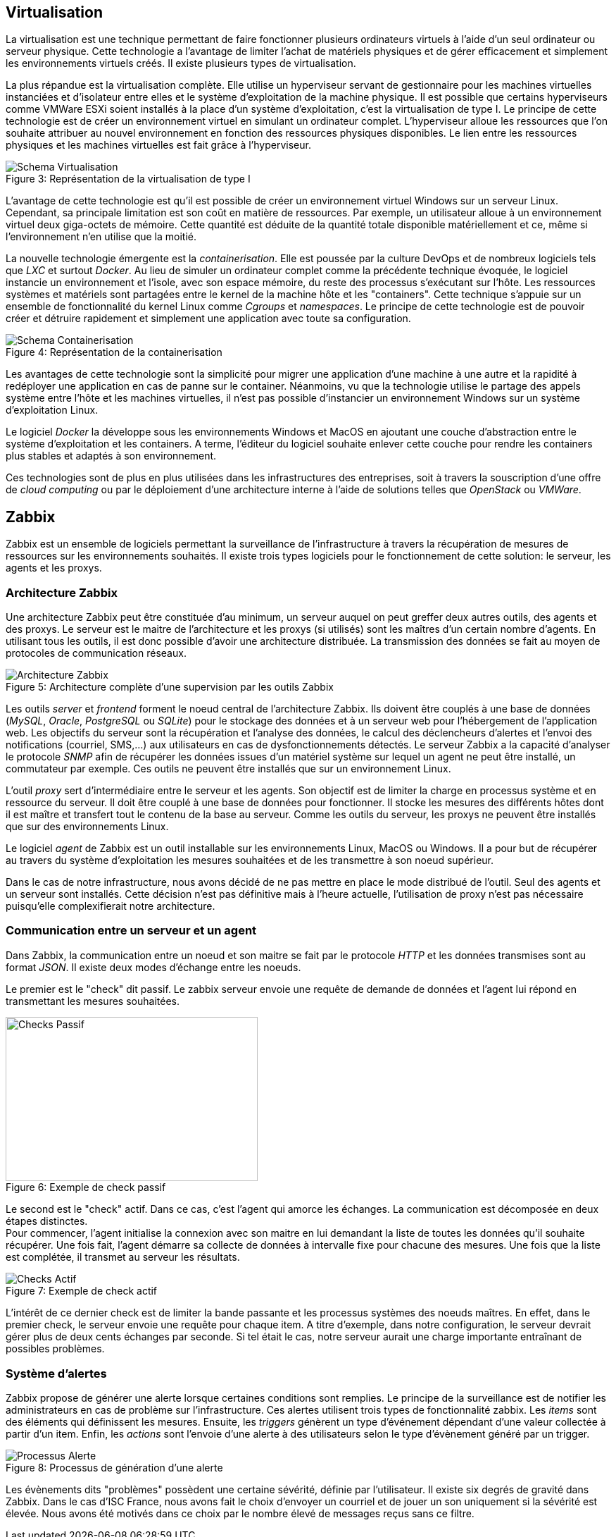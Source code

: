 == Virtualisation

La virtualisation est une technique permettant de faire fonctionner plusieurs ordinateurs virtuels à l'aide d'un seul ordinateur ou serveur physique. Cette technologie a l'avantage de limiter l'achat de matériels physiques et de gérer efficacement et simplement les environnements virtuels créés. Il existe plusieurs types de virtualisation.

La plus répandue est la virtualisation complète. Elle utilise un hyperviseur servant de gestionnaire pour les machines virtuelles instanciées et d'isolateur entre elles et le système d'exploitation de la machine physique. Il est possible que certains hyperviseurs comme VMWare ESXi soient installés à la place d'un système d'exploitation, c'est la virtualisation de type I. Le principe de cette technologie est de créer un environnement virtuel en simulant un ordinateur complet. L'hyperviseur alloue les ressources que l'on souhaite attribuer au nouvel environnement en fonction des ressources physiques disponibles. Le lien entre les ressources physiques et les machines virtuelles est fait grâce à l'hyperviseur.

[[img-sunset]]
image::./Images/Schema_Virtualisation.png[caption="Figure 3: ", title="Représentation de la virtualisation de type I"]

<<<

L'avantage de cette technologie est qu'il est possible de créer un environnement virtuel Windows sur un serveur Linux. Cependant, sa principale limitation est son coût en matière de ressources. Par exemple, un utilisateur alloue à un environnement virtuel deux giga-octets de mémoire. Cette quantité est déduite de la quantité totale disponible matériellement et ce, même si l'environnement n'en utilise que la moitié.

La nouvelle technologie émergente est la _containerisation_. Elle est poussée par la culture DevOps et de nombreux logiciels tels que _LXC_ et surtout _Docker_. Au lieu de simuler un ordinateur complet comme la précédente technique évoquée, le logiciel instancie un environnement et l'isole, avec son espace mémoire, du reste des processus s'exécutant sur l'hôte. Les ressources systèmes et matériels sont partagées entre le kernel de la machine hôte et les "containers". Cette technique s'appuie sur un ensemble de fonctionnalité du kernel Linux comme _Cgroups_ et _namespaces_. Le principe de cette technologie est de pouvoir créer et détruire rapidement et simplement une application avec toute sa configuration.

[[img-sunset]]
image::./Images/Schema_Containerisation.png[caption="Figure 4: ", title="Représentation de la containerisation"]

Les avantages de cette technologie sont la simplicité pour migrer une application d'une machine à une autre et la rapidité à redéployer une application en cas de panne sur le container. Néanmoins, vu que la technologie utilise le partage des appels système entre l'hôte et les machines virtuelles, il n'est pas possible d'instancier un environnement Windows sur un système d'exploitation Linux.

<<<

Le logiciel  _Docker_ la développe sous les environnements Windows et MacOS en ajoutant une couche d'abstraction entre le système d'exploitation et les containers. A terme, l'éditeur du logiciel souhaite enlever cette couche pour rendre les containers plus stables et adaptés à son environnement.

Ces technologies sont de plus en plus utilisées dans les infrastructures des entreprises, soit à travers la souscription d'une offre de _cloud computing_ ou par le déploiement d'une architecture interne à l'aide de solutions telles que _OpenStack_ ou _VMWare_.

<<<

== Zabbix

Zabbix est un ensemble de logiciels permettant la surveillance de l'infrastructure à travers la récupération de mesures de ressources sur les environnements souhaités. Il existe trois types logiciels pour le fonctionnement de cette solution: le serveur, les agents et les proxys.

=== Architecture Zabbix

Une architecture Zabbix peut être constituée d'au minimum, un serveur auquel on peut greffer deux autres outils, des agents et des proxys. Le serveur est le maitre de l'architecture et les proxys (si utilisés) sont les maîtres d'un certain nombre d'agents. En utilisant tous les outils, il est donc possible d'avoir une architecture distribuée. La transmission des données se fait au moyen de protocoles de communication réseaux.

[[img-sunset]]
image::./Images/Architecture_Zabbix.png[caption="Figure 5: ", title="Architecture complète d'une supervision par les outils Zabbix"]

<<<

Les outils _server_ et _frontend_ forment le noeud central de l'architecture Zabbix. Ils doivent être couplés à une base de données (_MySQL_, _Oracle_, _PostgreSQL_ ou _SQLite_) pour le stockage des données et à un serveur web pour l'hébergement de l'application web. Les objectifs du serveur sont la récupération et l'analyse des données, le calcul des déclencheurs d'alertes et l'envoi des notifications (courriel, SMS,...) aux utilisateurs en cas de dysfonctionnements détectés. Le serveur Zabbix a la capacité d'analyser le protocole _SNMP_ afin de récupérer les données issues d'un matériel système sur lequel un agent ne peut être installé, un commutateur par exemple. Ces outils ne peuvent être installés que sur un environnement Linux.

L'outil _proxy_ sert d'intermédiaire entre le serveur et les agents. Son objectif est de limiter la charge en processus système et en ressource du serveur. Il doit être couplé à une base de données pour fonctionner. Il stocke les mesures des différents hôtes dont il est maître et transfert tout le contenu de la base au serveur. Comme les outils du serveur, les proxys ne peuvent être installés que sur des environnements Linux.

Le logiciel _agent_ de Zabbix est un outil installable sur les environnements Linux, MacOS ou Windows. Il a pour but de récupérer au travers du système d'exploitation les mesures souhaitées et de les transmettre à son noeud supérieur.

Dans le cas de notre infrastructure, nous avons décidé de ne pas mettre en place le mode distribué de l'outil. Seul des agents et un serveur sont installés. Cette décision n'est pas définitive mais à l'heure actuelle, l'utilisation de proxy n'est pas nécessaire puisqu'elle complexifierait notre architecture.

=== Communication entre un serveur et un agent

Dans Zabbix, la communication entre un noeud et son maitre se fait par le protocole _HTTP_ et les données transmises sont au format _JSON_. Il existe deux modes d'échange entre les noeuds.

Le premier est le "check" dit passif. Le zabbix serveur envoie une requête de demande de données et l'agent lui répond en transmettant les mesures souhaitées.

[[img-sunset]]
image::./Images/Checks_Passif.png[caption="Figure 6: ", title="Exemple de check passif", width="357.6", height="233.6"]

Le second est le "check" actif. Dans ce cas, c'est l'agent qui amorce les échanges. La communication est décomposée en deux étapes distinctes.
 +
Pour commencer, l'agent initialise la connexion avec son maitre en lui demandant la liste de toutes les données qu'il souhaite récupérer. Une fois fait, l'agent démarre sa collecte de données à intervalle fixe pour chacune des mesures. Une fois que la liste est complétée, il transmet au serveur les résultats.

[[img-sunset]]
image::./Images/Checks_Actif.png[caption="Figure 7: ", title="Exemple de check actif"]

L'intérêt de ce dernier check est de limiter la bande passante et les processus systèmes des noeuds maîtres. En effet, dans le premier check, le serveur envoie une requête pour chaque item. A titre d'exemple, dans notre configuration, le serveur devrait gérer plus de deux cents échanges par seconde. Si tel était le cas, notre serveur aurait une charge importante entraînant de possibles problèmes.

=== Système d'alertes

Zabbix propose de générer une alerte lorsque certaines conditions sont remplies. Le principe de la surveillance est de notifier les administrateurs en cas de problème sur l'infrastructure. Ces alertes utilisent trois types de fonctionnalité zabbix. Les _items_ sont des éléments qui définissent les mesures. Ensuite, les _triggers_ génèrent un type d'événement dépendant d'une valeur collectée à partir d'un item. Enfin, les _actions_ sont l'envoie d'une alerte à des utilisateurs selon le type d'évènement généré par un trigger.

[[img-sunset]]
image::./Images/Processus_Alerte.png[caption="Figure 8: ", title="Processus de génération d'une alerte"]

Les évènements dits "problèmes" possèdent une certaine sévérité, définie par l'utilisateur. Il existe six degrés de gravité dans Zabbix. Dans le cas d'ISC France, nous avons fait le choix d'envoyer un courriel et de jouer un son uniquement si la sévérité est élevée. Nous avons été motivés dans ce choix par le nombre élevé de messages reçus sans ce filtre.
